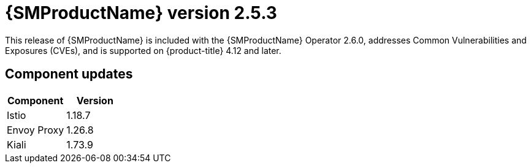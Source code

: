 ////
Module included in the following assemblies:
* service_mesh/v2x/servicemesh-release-notes.adoc
////

:_mod-docs-content-type: REFERENCE
[id="ossm-release-2-5-3_{context}"]
= {SMProductName} version 2.5.3

This release of {SMProductName} is included with the {SMProductName} Operator 2.6.0, addresses Common Vulnerabilities and Exposures (CVEs), and is supported on {product-title} 4.12 and later.

[id=ossm-release-2-5-3-components_{context}]
== Component updates

|===
|Component |Version

|Istio
|1.18.7

|Envoy Proxy
|1.26.8

|Kiali
|1.73.9
|===